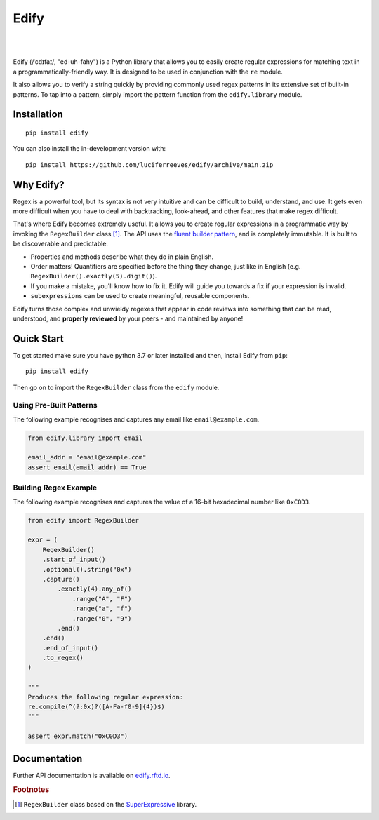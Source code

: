========
Edify
========

.. Cover Image
.. image:: https://raw.githubusercontent.com/luciferreeves/edify/main/images/cover.png
    :alt: Cover Image

|

.. image:: https://readthedocs.org/projects/edify/badge/?style=flat&version=latest
    :target: https://edify.readthedocs.io/
    :alt: Documentation Status

.. image:: https://github.com/luciferreeves/edify/actions/workflows/github-actions.yml/badge.svg?branch=main
    :alt: GitHub Actions Build Status
    :target: https://github.com/luciferreeves/edify/actions

.. image:: https://codecov.io/gh/luciferreeves/edify/branch/main/graphs/badge.svg?branch=main
    :alt: Coverage Status
    :target: https://codecov.io/github/luciferreeves/edify

.. image:: https://img.shields.io/pypi/v/edify.svg
    :alt: PyPI Package latest release
    :target: https://pypi.org/project/edify

.. image:: https://img.shields.io/pypi/wheel/edify.svg
    :alt: PyPI Wheel
    :target: https://pypi.org/project/edify

.. image:: https://img.shields.io/pypi/pyversions/edify.svg
    :alt: Supported versions
    :target: https://pypi.org/project/edify

.. image:: https://img.shields.io/pypi/implementation/edify.svg
    :alt: Supported implementations
    :target: https://pypi.org/project/edify

.. image:: https://img.shields.io/github/commits-since/luciferreeves/edify/v0.1.0.svg
    :alt: Commits since latest release
    :target: https://github.com/luciferreeves/edify/compare/v0.1.0...main



.. end-badges

|

Edify (/ˈɛdɪfaɪ/, "ed-uh-fahy") is a Python library that allows you to easily create regular expressions for matching text in a programmatically-friendly way. It is designed to be used in conjunction with the ``re`` module.

It also allows you to verify a string quickly by providing commonly used regex patterns in its extensive set of built-in patterns. To tap into a pattern, simply import the pattern function from the ``edify.library`` module.

Installation
============

::

    pip install edify

You can also install the in-development version with::

    pip install https://github.com/luciferreeves/edify/archive/main.zip


Why Edify?
===========

Regex is a powerful tool, but its syntax is not very intuitive and can be difficult to build, understand, and use. It gets even more difficult when you have to deal with backtracking, look-ahead, and other features that make regex difficult.

That's where Edify becomes extremely useful. It allows you to create regular expressions in a programmatic way by invoking the ``RegexBuilder`` class [#f1]_. The API uses the `fluent builder pattern <https://en.wikipedia.org/wiki/Fluent_interface>`_, and is completely immutable. It is built to be discoverable and predictable.

- Properties and methods describe what they do in plain English.
- Order matters! Quantifiers are specified before the thing they change, just like in English (e.g. ``RegexBuilder().exactly(5).digit()``).
- If you make a mistake, you'll know how to fix it. Edify will guide you towards a fix if your expression is invalid.
- ``subexpressions`` can be used to create meaningful, reusable components.

Edify turns those complex and unwieldy regexes that appear in code reviews into something that can be read, understood, and **properly reviewed** by your peers - and maintained by anyone!


.. _SuperExpressive: https://github.com/francisrstokes/super-expressive

Quick Start
=============

To get started make sure you have python 3.7 or later installed and then, install Edify from ``pip``::

    pip install edify

Then go on to import the ``RegexBuilder`` class from the ``edify`` module.

Using Pre-Built Patterns
------------------------

The following example recognises and captures any email like ``email@example.com``.

.. code-block:: python


    from edify.library import email

    email_addr = "email@example.com"
    assert email(email_addr) == True


Building Regex Example
----------------------

The following example recognises and captures the value of a 16-bit hexadecimal number like ``0xC0D3``.

.. code-block:: python


    from edify import RegexBuilder

    expr = (
        RegexBuilder()
        .start_of_input()
        .optional().string("0x")
        .capture()
            .exactly(4).any_of()
                .range("A", "F")
                .range("a", "f")
                .range("0", "9")
            .end()
        .end()
        .end_of_input()
        .to_regex()
    )

    """
    Produces the following regular expression:
    re.compile(^(?:0x)?([A-Fa-f0-9]{4})$)
    """

    assert expr.match("0xC0D3")


Documentation
=============

Further API documentation is available on `edify.rftd.io <https://edify.readthedocs.io>`_.

.. rubric:: Footnotes

.. [#f1] ``RegexBuilder`` class based on the `SuperExpressive`_ library.

.. [1]:
